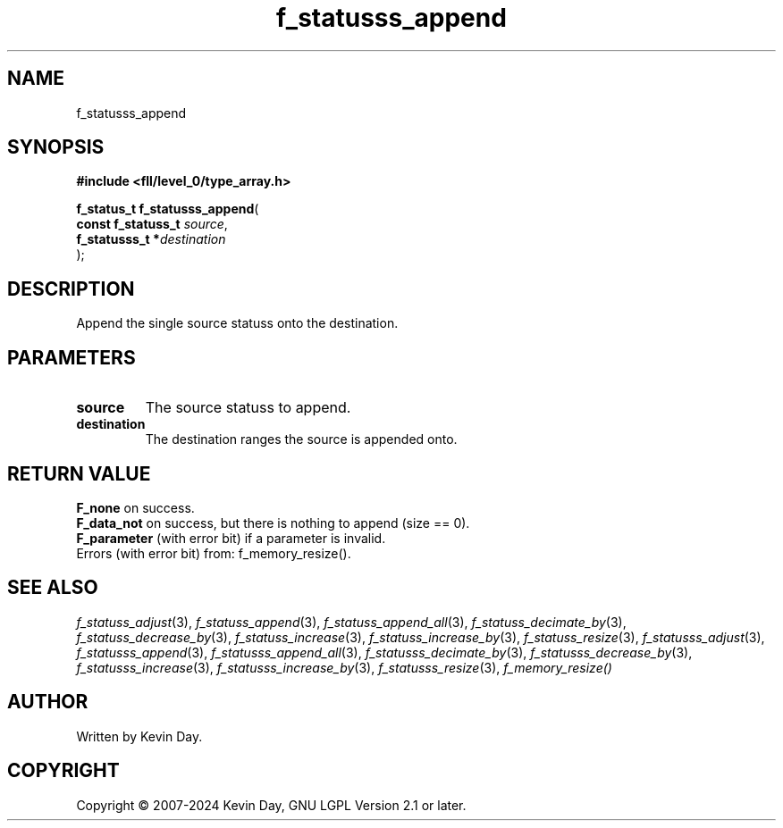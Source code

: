.TH f_statusss_append "3" "February 2024" "FLL - Featureless Linux Library 0.6.9" "Library Functions"
.SH "NAME"
f_statusss_append
.SH SYNOPSIS
.nf
.B #include <fll/level_0/type_array.h>
.sp
\fBf_status_t f_statusss_append\fP(
    \fBconst f_statuss_t \fP\fIsource\fP,
    \fBf_statusss_t     *\fP\fIdestination\fP
);
.fi
.SH DESCRIPTION
.PP
Append the single source statuss onto the destination.
.SH PARAMETERS
.TP
.B source
The source statuss to append.

.TP
.B destination
The destination ranges the source is appended onto.

.SH RETURN VALUE
.PP
\fBF_none\fP on success.
.br
\fBF_data_not\fP on success, but there is nothing to append (size == 0).
.br
\fBF_parameter\fP (with error bit) if a parameter is invalid.
.br
Errors (with error bit) from: f_memory_resize().
.SH SEE ALSO
.PP
.nh
.ad l
\fIf_statuss_adjust\fP(3), \fIf_statuss_append\fP(3), \fIf_statuss_append_all\fP(3), \fIf_statuss_decimate_by\fP(3), \fIf_statuss_decrease_by\fP(3), \fIf_statuss_increase\fP(3), \fIf_statuss_increase_by\fP(3), \fIf_statuss_resize\fP(3), \fIf_statusss_adjust\fP(3), \fIf_statusss_append\fP(3), \fIf_statusss_append_all\fP(3), \fIf_statusss_decimate_by\fP(3), \fIf_statusss_decrease_by\fP(3), \fIf_statusss_increase\fP(3), \fIf_statusss_increase_by\fP(3), \fIf_statusss_resize\fP(3), \fIf_memory_resize()\fP
.ad
.hy
.SH AUTHOR
Written by Kevin Day.
.SH COPYRIGHT
.PP
Copyright \(co 2007-2024 Kevin Day, GNU LGPL Version 2.1 or later.
